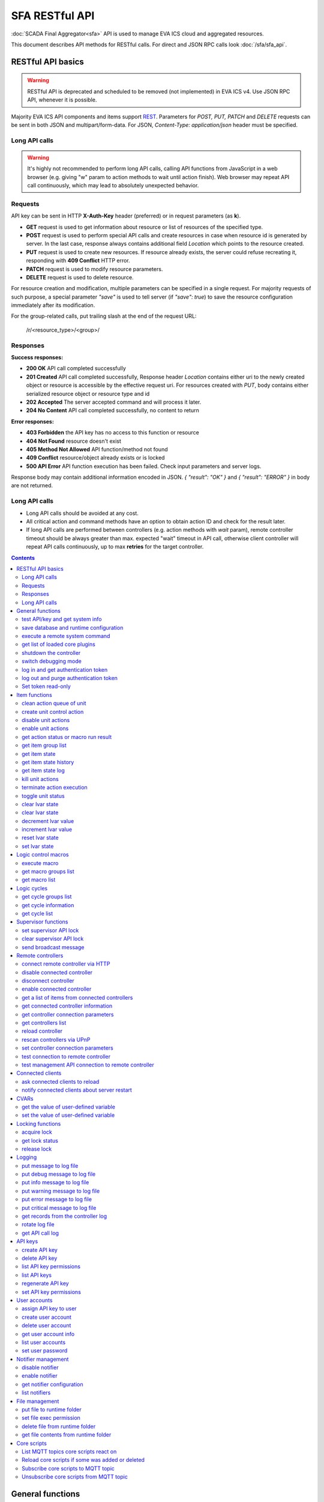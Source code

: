SFA RESTful API
****************

:doc:`SCADA Final Aggregator<sfa>` API is used to manage EVA ICS cloud and aggregated resources.

This document describes API methods for RESTful calls. For direct and JSON RPC
calls look :doc:`/sfa/sfa_api`.

RESTful API basics
==================

.. warning::

    RESTful API is deprecated and scheduled to be removed (not implemented) in
    EVA ICS v4. Use JSON RPC API, whenever it is possible.

Majority EVA ICS API components and items support `REST
<https://en.wikipedia.org/wiki/Representational_state_transfer>`_. Parameters
for *POST, PUT, PATCH* and *DELETE* requests can be sent in both JSON and
multipart/form-data. For JSON, *Content-Type: application/json* header must be
specified.

Long API calls
--------------

.. warning::

    It's highly not recommended to perform long API calls, calling API
    functions from JavaScript in a web browser (e.g. giving "w" param to action
    methods to wait until action finish). Web browser may repeat API call
    continuously, which may lead to absolutely unexpected behavior.

Requests
--------

API key can be sent in HTTP **X-Auth-Key** header (preferred) or in request
parameters (as **k**).

* **GET** request is used to get information about resource or list of
  resources of the specified type.
* **POST** request is used to perform special API calls and create resources in
  case when resource id is generated by server. In the last case, response
  always contains additional field *Location* which points to the resource
  created.
* **PUT** request is used to create new resources. If resource already exists,
  the server could refuse recreating it, responding with **409 Conflict** HTTP
  error. 
* **PATCH** request is used to modify resource parameters.
* **DELETE** request is used to delete resource.
  
For resource creation and modification, multiple parameters can be specified in
a single request. For majority requests of such purpose, a special parameter
*"save"* is used to tell server (if *"save": true*) to save the resource
configuration immediately after its modification.

For the group-related calls, put trailing slash at the end of the request URL:

    /r/<resource_type>/<group>/

Responses
---------

**Success responses:**

* **200 OK** API call completed successfully
* **201 Created** API call completed successfully, Response header
  *Location* contains either uri to the newly created object or resource is
  accessible by the effective request uri. For resources created with *PUT*,
  body contains either serialized resource object or resource type and id
* **202 Accepted** The server accepted command and will process it later.
* **204 No Content** API call completed successfully, no content to return

**Error responses:**

* **403 Forbidden** the API key has no access to this function or resource
* **404 Not Found** resource doesn't exist
* **405 Method Not Allowed** API function/method not found
* **409 Conflict** resource/object already exists or is locked
* **500 API Error** API function execution has been failed. Check
  input parameters and server logs.

Response body may contain additional information encoded in JSON. *{
"result": "OK" }* and *{ "result": "ERROR" }* in body are not returned.

Long API calls
--------------

* Long API calls should be avoided at any cost.

* All critical action and command methods have an option to obtain action ID
  and check for the result later.

* If long API calls are performed between controllers (e.g. action methods with
  *wait* param), remote controller timeout should be always greater than max.
  expected "wait" timeout in API call, otherwise client controller will repeat
  API calls continuously, up to max **retries** for the target controller.

.. contents::

.. _sfapi_restful_cat_general:

General functions
=================



.. _sfapi_restful_test:

test API/key and get system info
--------------------------------

Test can be executed with any valid API key of the controller the function is called to.

..  http:example:: curl wget httpie python-requests
    :request: http-examples/sfapi/test.rest
    :response: http-examples/sfapi/test.resp-rest

Parameters:

* **API Key** any valid API key

Returns:

JSON dict with system info and current API key permissions (for masterkey only { "master": true } is returned)


.. _sfapi_restful_save:

save database and runtime configuration
---------------------------------------

All modified items, their status, and configuration will be written to the disk. If **exec_before_save** command is defined in the controller's configuration file, it's called before saving and **exec_after_save** after (e.g. to switch the partition to write mode and back to read-only).

..  http:example:: curl wget httpie python-requests
    :request: http-examples/sysapi/save.rest
    :response: http-examples/sysapi/save.resp-rest

Parameters:

* **API Key** API key with *sysfunc=yes* permissions


.. _sfapi_restful_cmd:

execute a remote system command
-------------------------------

Executes a :ref:`command script<cmd>` on the server where the controller is installed.

..  http:example:: curl wget httpie python-requests
    :request: http-examples/sysapi/cmd.rest
    :response: http-examples/sysapi/cmd.resp-rest

Parameters:

* **API Key** API key with *allow=cmd* permissions

Optionally:

* **a** string of command arguments, separated by spaces (passed to the script) or array (list)
* **w** wait (in seconds) before API call sends a response. This allows to try waiting until command finish
* **t** maximum time of command execution. If the command fails to finish within the specified time (in sec), it will be terminated
* **s** STDIN data


.. _sfapi_restful_list_plugins:

get list of loaded core plugins
-------------------------------



..  http:example:: curl wget httpie python-requests
    :request: http-examples/sysapi/list_plugins.rest
    :response: http-examples/sysapi/list_plugins.resp-rest

Parameters:

* **API Key** API key with *master* permissions

Returns:

list with plugin module information


.. _sfapi_restful_shutdown_core:

shutdown the controller
-----------------------

Controller process will be exited and then (should be) restarted by watchdog. This allows to restart controller remotely.

For MQTT API calls a small shutdown delay usually should be specified to let the core send the correct API response.

..  http:example:: curl wget httpie python-requests
    :request: http-examples/sysapi/shutdown_core.rest
    :response: http-examples/sysapi/shutdown_core.resp-rest

Parameters:

* **API Key** API key with *master* permissions
* **t** shutdown delay (seconds)


.. _sfapi_restful_set_debug:

switch debugging mode
---------------------

Enables and disables debugging mode while the controller is running. After the controller is restarted, this parameter is lost and controller switches back to the mode specified in the configuration file.

..  http:example:: curl wget httpie python-requests
    :request: http-examples/sysapi/set_debug.rest
    :response: http-examples/sysapi/set_debug.resp-rest

Parameters:

* **API Key** API key with *master* permissions
* **debug** true for enabling debug mode, false for disabling


.. _sfapi_restful_login:

log in and get authentication token
-----------------------------------

Obtains authentication :doc:`token</api_tokens>` which can be used in API calls instead of API key.

If both **k** and **u** args are absent, but API method is called with HTTP request, which contain HTTP header for basic authorization, the function will try to parse it and log in user with credentials provided.

If authentication token is specified, the function will check it and return token information if it is valid.

If both token and credentials (user or API key) are specified, the function will return the token to normal mode.

..  http:example:: curl wget httpie python-requests
    :request: http-examples/sfapi/login.rest
    :response: http-examples/sfapi/login.resp-rest

Parameters:

* **API Key** valid API key or
* **u** user login
* **p** user password
* **a** authentication token

Returns:

A dict, containing API key ID and authentication token


.. _sfapi_restful_logout:

log out and purge authentication token
--------------------------------------

Purges authentication :doc:`token</api_tokens>`

..  http:example:: curl wget httpie python-requests
    :request: http-examples/sfapi/logout.rest
    :response: http-examples/sfapi/logout.resp-rest

Parameters:

* **API Key** valid token


.. _sfapi_restful_set_token_readonly:

Set token read-only
-------------------

Applies read-only mode for token. In read-only mode, only read-only functions work, others return result_token_restricted(15).

The method works for token-authenticated API calls only.

To exit read-only mode, user must either re-login or, to keep the current token, call "login" API method with both token and user credentials.



.. _sfapi_restful_cat_item:

Item functions
==============



.. _sfapi_restful_q_clean:

clean action queue of unit
--------------------------

Cancels all queued actions, keeps the current action running.

..  http:example:: curl wget httpie python-requests
    :request: http-examples/sfapi/q_clean.rest
    :response: http-examples/sfapi/q_clean.resp-rest

Parameters:

* **API Key** valid API key


.. _sfapi_restful_action:

create unit control action
--------------------------

The call is considered successful when action is put into the action queue of selected unit.

..  http:example:: curl wget httpie python-requests
    :request: http-examples/sfapi/action.rest
    :response: http-examples/sfapi/action.resp-rest

Parameters:

* **API Key** valid API key

Optionally:

* **s** desired unit status
* **v** desired unit value
* **w** wait for the completion for the specified number of seconds
* **p** queue priority (default is 100, lower is better)
* **q** global queue timeout, if expires, action is marked as "dead"

Returns:

Serialized action object. If action is marked as dead, an error is returned (exception raised)


.. _sfapi_restful_disable_actions:

disable unit actions
--------------------

Disables unit to run and queue new actions.

..  http:example:: curl wget httpie python-requests
    :request: http-examples/sfapi/disable_actions.rest
    :response: http-examples/sfapi/disable_actions.resp-rest

Parameters:

* **API Key** valid API key


.. _sfapi_restful_enable_actions:

enable unit actions
-------------------

Enables unit to run and queue new actions.

..  http:example:: curl wget httpie python-requests
    :request: http-examples/sfapi/enable_actions.rest
    :response: http-examples/sfapi/enable_actions.resp-rest

Parameters:

* **API Key** valid API key


.. _sfapi_restful_result:

get action status or macro run result
-------------------------------------

Checks the result of the action by its UUID or returns the actions for the specified unit or execution result of the specified macro.

..  http:example:: curl wget httpie python-requests
    :request: http-examples/sfapi/result.rest
    :response: http-examples/sfapi/result.resp-rest

Parameters:

* **API Key** valid API key

Optionally:

* **g** filter by unit group
* **s** filter by action status: Q for queued, R for running, F for finished

Returns:

list or single serialized action object


.. _sfapi_restful_groups:

get item group list
-------------------

Get the list of item groups. Useful e.g. for custom interfaces.

..  http:example:: curl wget httpie python-requests
    :request: http-examples/sfapi/groups.rest
    :response: http-examples/sfapi/groups.resp-rest

Parameters:

* **API Key** valid API key


.. _sfapi_restful_state:

get item state
--------------

State of the item or all items of the specified type can be obtained using state command.

..  http:example:: curl wget httpie python-requests
    :request: http-examples/sfapi/state.rest
    :response: http-examples/sfapi/state.resp-rest

Parameters:

* **API Key** valid API key

Optionally:



.. _sfapi_restful_state_history:

get item state history
----------------------

State history of one :doc:`item</items>` or several items of the specified type can be obtained using **state_history** command.

If master key is used, the method attempts to get stored state for an item even if it doesn't present currently in system.

The method can return state log for disconnected items as well.

..  http:example:: curl wget httpie python-requests
    :request: http-examples/sfapi/state_history.rest
    :response: http-examples/sfapi/state_history.resp-rest

Parameters:

* **API Key** valid API key
* **a** history notifier id (default: db_1)

Optionally:

* **s** start time (timestamp or ISO or e.g. 1D for -1 day)
* **e** end time (timestamp or ISO or e.g. 1D for -1 day)
* **l** records limit (doesn't work with "w")
* **x** state prop ("status" or "value")
* **t** time format ("iso" or "raw" for unix timestamp, default is "raw")
* **z** Time zone (pytz, e.g. UTC or Europe/Prague)
* **w** fill frame with the interval (e.g. "1T" - 1 min, "2H" - 2 hours etc.), start time is required, set to 1D if not specified
* **g** output format ("list", "dict" or "chart", default is "list")
* **c** options for chart (dict or comma separated)
* **o** extra options for notifier data request

Returns:

history data in specified format or chart image.

For chart, JSON RPC gets reply with "content_type" and "data" fields, where content is image content type. If PNG image format is selected, data is base64-encoded.

Options for chart (all are optional):

* type: chart type (line or bar, default is line)

* tf: chart time format

* out: output format (svg, png, default is svg),

* style: chart style (without "Style" suffix, e.g. Dark)

* other options: http://pygal.org/en/stable/documentation/configuration/chart.html#options (use range_min, range_max for range, other are passed as-is)

If option "w" (fill) is used, number of digits after comma may be specified. E.g. 5T:3 will output values with 3 digits after comma.

Additionally, SI prefix may be specified to convert value to kilos, megas etc, e.g. 5T:k:3 - divide value by 1000 and output 3 digits after comma. Valid prefixes are: k, M, G, T, P, E, Z, Y.

If binary prefix is required, it should be followed by "b", e.g. 5T:Mb:3 - divide value by 2^20 and output 3 digits after comma.


.. _sfapi_restful_state_log:

get item state log
------------------

State log of a single :doc:`item</items>` or group of the specified type can be obtained using **state_log** command.

note: only SQL notifiers are supported

Difference from state_history method:

* state_log doesn't optimize data to be displayed on charts * the data is returned from a database as-is * a single item OID or OID mask (e.g. sensor:env/#) can be specified

note: the method supports MQTT-style masks but only masks with wildcard-ending, like "type:group/subgroup/#" are supported.

The method can return state log for disconnected items as well.

For wildcard fetching, API key should have an access to the whole chosen group.

note: record limit means the limit for records, fetched from the database, but repeating state records are automatically grouped and the actual number of returned records can be lower than requested.

..  http:example:: curl wget httpie python-requests
    :request: http-examples/sfapi/state_log.rest
    :response: http-examples/sfapi/state_log.resp-rest

Parameters:

* **API Key** valid API key
* **a** history notifier id (default: db_1)

Optionally:

* **s** start time (timestamp or ISO or e.g. 1D for -1 day)
* **e** end time (timestamp or ISO or e.g. 1D for -1 day)
* **l** records limit (doesn't work with "w")
* **t** time format ("iso" or "raw" for unix timestamp, default is "raw")
* **z** Time zone (pytz, e.g. UTC or Europe/Prague)
* **o** extra options for notifier data request

Returns:

state log records (list)


.. _sfapi_restful_kill:

kill unit actions
-----------------

Apart from canceling all queued commands, this function also terminates the current running action.

..  http:example:: curl wget httpie python-requests
    :request: http-examples/sfapi/kill.rest
    :response: http-examples/sfapi/kill.resp-rest

Parameters:

* **API Key** valid API key

Returns:

If the current action of the unit cannot be terminated by configuration, the notice "pt" = "denied" will be returned additionally (even if there's no action running)


.. _sfapi_restful_terminate:

terminate action execution
--------------------------

Terminates or cancel the action if it is still queued

..  http:example:: curl wget httpie python-requests
    :request: http-examples/sfapi/terminate.rest
    :response: http-examples/sfapi/terminate.resp-rest

Parameters:

* **API Key** valid API key

Returns:

An error result will be returned eitner if action is terminated (Resource not found) or if termination process is failed or denied by unit configuration (Function failed)


.. _sfapi_restful_action_toggle:

toggle unit status
------------------

Create unit control action to toggle its status (1->0, 0->1)

..  http:example:: curl wget httpie python-requests
    :request: http-examples/sfapi/action_toggle.rest
    :response: http-examples/sfapi/action_toggle.resp-rest

Parameters:

* **API Key** valid API key

Optionally:

* **w** wait for the completion for the specified number of seconds
* **p** queue priority (default is 100, lower is better)
* **q** global queue timeout, if expires, action is marked as "dead"

Returns:

Serialized action object. If action is marked as dead, an error is returned (exception raised)


.. _sfapi_restful_clear:

clear lvar state
----------------

set status (if **expires** lvar param > 0) or value (if **expires** isn't set) of a :ref:`logic variable<lvar>` to *0*. Useful when lvar is used as a timer to stop it, or as a flag to set it *False*.

..  http:example:: curl wget httpie python-requests
    :request: http-examples/sfapi/clear.rest
    :response: http-examples/sfapi/clear.resp-rest

Parameters:

* **API Key** valid API key


.. _sfapi_restful_toggle:

clear lvar state
----------------

set status (if **expires** lvar param > 0) or value (if **expires** isn't set) of a :ref:`logic variable<lvar>` to *0*. Useful when lvar is used as a timer to stop it, or as a flag to set it *False*.

..  http:example:: curl wget httpie python-requests
    :request: http-examples/sfapi/toggle.rest
    :response: http-examples/sfapi/toggle.resp-rest

Parameters:

* **API Key** valid API key


.. _sfapi_restful_decrement:

decrement lvar value
--------------------

Decrement value of a :ref:`logic variable<lvar>`. Initial value should be number

..  http:example:: curl wget httpie python-requests
    :request: http-examples/sfapi/decrement.rest
    :response: http-examples/sfapi/decrement.resp-rest

Parameters:

* **API Key** valid API key


.. _sfapi_restful_increment:

increment lvar value
--------------------

Increment value of a :ref:`logic variable<lvar>`. Initial value should be number

..  http:example:: curl wget httpie python-requests
    :request: http-examples/sfapi/increment.rest
    :response: http-examples/sfapi/increment.resp-rest

Parameters:

* **API Key** valid API key


.. _sfapi_restful_reset:

reset lvar state
----------------

Set status and value of a :ref:`logic variable<lvar>` to *1*. Useful when lvar is being used as a timer to reset it, or as a flag to set it *True*.

..  http:example:: curl wget httpie python-requests
    :request: http-examples/sfapi/reset.rest
    :response: http-examples/sfapi/reset.resp-rest

Parameters:

* **API Key** valid API key


.. _sfapi_restful_set:

set lvar state
--------------

Set status and value of a :ref:`logic variable<lvar>`.

..  http:example:: curl wget httpie python-requests
    :request: http-examples/sfapi/set.rest
    :response: http-examples/sfapi/set.resp-rest

Parameters:

* **API Key** valid API key

Optionally:

* **s** lvar status
* **v** lvar value



.. _sfapi_restful_cat_macro:

Logic control macros
====================



.. _sfapi_restful_run:

execute macro
-------------

Execute a :doc:`macro</lm/macros>` with the specified arguments.

..  http:example:: curl wget httpie python-requests
    :request: http-examples/sfapi/run.rest
    :response: http-examples/sfapi/run.resp-rest

Parameters:

* **API Key** valid API key

Optionally:

* **a** macro arguments, array or space separated
* **kw** macro keyword arguments, name=value, comma separated or dict
* **w** wait for the completion for the specified number of seconds
* **p** queue priority (default is 100, lower is better)
* **q** global queue timeout, if expires, action is marked as "dead"


.. _sfapi_restful_groups_macro:

get macro groups list
---------------------

Get the list of macros. Useful e.g. for custom interfaces.

..  http:example:: curl wget httpie python-requests
    :request: http-examples/sfapi/groups_macro.rest
    :response: http-examples/sfapi/groups_macro.resp-rest

Parameters:

* **API Key** valid API key


.. _sfapi_restful_list_macros:

get macro list
--------------

Get the list of all available :doc:`macros</lm/macros>`.

..  http:example:: curl wget httpie python-requests
    :request: http-examples/sfapi/list_macros.rest
    :response: http-examples/sfapi/list_macros.resp-rest

Parameters:

* **API Key** valid API key

Optionally:

* **i** filter by controller



.. _sfapi_restful_cat_cycle:

Logic cycles
============



.. _sfapi_restful_groups_cycle:

get cycle groups list
---------------------

Get the list of cycles. Useful e.g. for custom interfaces.

..  http:example:: curl wget httpie python-requests
    :request: http-examples/sfapi/groups_cycle.rest
    :response: http-examples/sfapi/groups_cycle.resp-rest

Parameters:

* **API Key** valid API key


.. _sfapi_restful_get_cycle:

get cycle information
---------------------



..  http:example:: curl wget httpie python-requests
    :request: http-examples/sfapi/get_cycle.rest
    :response: http-examples/sfapi/get_cycle.resp-rest

Parameters:

* **API Key** valid API key

Returns:

field "value" contains real average cycle interval


.. _sfapi_restful_list_cycles:

get cycle list
--------------

Get the list of all available :doc:`cycles</lm/cycles>`.

..  http:example:: curl wget httpie python-requests
    :request: http-examples/sfapi/list_cycles.rest
    :response: http-examples/sfapi/list_cycles.resp-rest

Parameters:

* **API Key** valid API key

Optionally:

* **i** filter by controller



.. _sfapi_restful_cat_supervisor:

Supervisor functions
====================



.. _sfapi_restful_supervisor_lock:

set supervisor API lock
-----------------------

When supervisor lock is set, SFA API functions become read-only for all users, except users in the lock scope.

..  http:example:: curl wget httpie python-requests
    :request: http-examples/sfapi/supervisor_lock.rest
    :response: http-examples/sfapi/supervisor_lock.resp-rest

Parameters:

* **API Key** API key with *allow=supervisor* permissions

Notes:

supervisor_lock should be a dictionary. If the dictionary is empty, default lock is set.

* attribute "l" = "<k|u>" sets lock scope (key / user)

* attribute "c" = "<k|u>" set unlock/override scope

attribute "o" overrides lock owner (master key is required) with sub-attributes:

* "u" = user

* "utp" = user type (null for local, "msad" for Active Directory etc.)

* "key_id" = API key ID


.. _sfapi_restful_supervisor_unlock:

clear supervisor API lock
-------------------------

API key should have permission to clear existing supervisor lock

..  http:example:: curl wget httpie python-requests
    :request: http-examples/sfapi/supervisor_unlock.rest
    :response: http-examples/sfapi/supervisor_unlock.resp-rest

Parameters:

* **API Key** API key with *allow=supervisor* permissions

Returns:

Successful result is returned if lock is either cleared or not set


.. _sfapi_restful_supervisor_message:

send broadcast message
----------------------



..  http:example:: curl wget httpie python-requests
    :request: http-examples/sfapi/supervisor_message.rest
    :response: http-examples/sfapi/supervisor_message.resp-rest

Parameters:

* **API Key** API key with *allow=supervisor* permissions
* **m** message text

Notes:

If master key is used, sender can be overriden with "sender" argument, which should be a dictionary and contain:

* u = message sender user

* key_id = message sender API key ID



.. _sfapi_restful_cat_remotes:

Remote controllers
==================



.. _sfapi_restful_append_controller:

connect remote controller via HTTP
----------------------------------

Connects remote :ref:`controller<sfa_remote_c>` to the local.

..  http:example:: curl wget httpie python-requests
    :request: http-examples/sfapi/append_controller.rest
    :response: http-examples/sfapi/append_controller.resp-rest

Parameters:

* **API Key** API key with *master* permissions
* **u** Controller API uri (*proto://host:port*, port not required if default)
* **a** remote controller API key (\$key to use local key)

Optionally:

* **m** ref:`MQTT notifier<mqtt_>` to exchange item states in real time (default: *eva_1*)
* **s** verify remote SSL certificate or pass invalid
* **t** timeout (seconds) for the remote controller API calls
* **g** controller type ("uc" or "lm"), autodetected if none
* **save** save connected controller configuration on the disk immediately after creation


.. _sfapi_restful_disable_controller:

disable connected controller
----------------------------



..  http:example:: curl wget httpie python-requests
    :request: http-examples/sfapi/disable_controller.rest
    :response: http-examples/sfapi/disable_controller.resp-rest

Parameters:

* **API Key** API key with *master* permissions

Optionally:

* **save** save configuration after successful call


.. _sfapi_restful_remove_controller:

disconnect controller
---------------------



..  http:example:: curl wget httpie python-requests
    :request: http-examples/sfapi/remove_controller.rest
    :response: http-examples/sfapi/remove_controller.resp-rest

Parameters:

* **API Key** API key with *master* permissions


.. _sfapi_restful_enable_controller:

enable connected controller
---------------------------



..  http:example:: curl wget httpie python-requests
    :request: http-examples/sfapi/enable_controller.rest
    :response: http-examples/sfapi/enable_controller.resp-rest

Parameters:

* **API Key** API key with *master* permissions

Optionally:

* **save** save configuration after successful call


.. _sfapi_restful_list_remote:

get a list of items from connected controllers
----------------------------------------------

Get a list of the items loaded from the connected controllers. Useful to debug the controller connections.

..  http:example:: curl wget httpie python-requests
    :request: http-examples/sfapi/list_remote.rest
    :response: http-examples/sfapi/list_remote.resp-rest

Parameters:

* **API Key** API key with *master* permissions

Optionally:

* **g** filter by item group
* **p** filter by item type


.. _sfapi_restful_get_controller:

get connected controller information
------------------------------------



..  http:example:: curl wget httpie python-requests
    :request: http-examples/sfapi/get_controller.rest
    :response: http-examples/sfapi/get_controller.resp-rest

Parameters:

* **API Key** API key with *master* permissions


.. _sfapi_restful_list_controller_props:

get controller connection parameters
------------------------------------



..  http:example:: curl wget httpie python-requests
    :request: http-examples/sfapi/list_controller_props.rest
    :response: http-examples/sfapi/list_controller_props.resp-rest

Parameters:

* **API Key** API key with *master* permissions


.. _sfapi_restful_list_controllers:

get controllers list
--------------------

Get the list of all connected :ref:`controllers<sfa_remote_c>`.

..  http:example:: curl wget httpie python-requests
    :request: http-examples/sfapi/list_controllers.rest
    :response: http-examples/sfapi/list_controllers.resp-rest

Parameters:

* **API Key** API key with *master* permissions


.. _sfapi_restful_reload_controller:

reload controller
-----------------

Reloads items from connected controller. If controller ID "ALL" is specified, all connected controllers are reloaded.

..  http:example:: curl wget httpie python-requests
    :request: http-examples/sfapi/reload_controller.rest
    :response: http-examples/sfapi/reload_controller.resp-rest

Parameters:

* **API Key** API key with *master* permissions


.. _sfapi_restful_upnp_rescan_controllers:

rescan controllers via UPnP
---------------------------



..  http:example:: curl wget httpie python-requests
    :request: http-examples/sfapi/upnp_rescan_controllers.rest
    :response: http-examples/sfapi/upnp_rescan_controllers.resp-rest

Parameters:

* **API Key** API key with *master* permissions


.. _sfapi_restful_set_controller_prop:

set controller connection parameters
------------------------------------



..  http:example:: curl wget httpie python-requests
    :request: http-examples/sfapi/set_controller_prop.rest
    :response: http-examples/sfapi/set_controller_prop.resp-rest

Parameters:

* **API Key** API key with *master* permissions

Optionally:

* **save** save configuration after successful call


.. _sfapi_restful_test_controller:

test connection to remote controller
------------------------------------



..  http:example:: curl wget httpie python-requests
    :request: http-examples/sfapi/test_controller.rest
    :response: http-examples/sfapi/test_controller.resp-rest

Parameters:

* **API Key** API key with *master* permissions


.. _sfapi_restful_matest_controller:

test management API connection to remote controller
---------------------------------------------------



..  http:example:: curl wget httpie python-requests
    :request: http-examples/sfapi/matest_controller.rest
    :response: http-examples/sfapi/matest_controller.resp-rest

Parameters:

* **API Key** API key with *master* permissions



.. _sfapi_restful_cat_clients:

Connected clients
=================



.. _sfapi_restful_reload_clients:

ask connected clients to reload
-------------------------------

Sends **reload** event to all connected clients asking them to reload the interface.

All the connected clients receive the event with *subject="reload"* and *data="asap"*. If the clients use :ref:`js_framework`, they can catch *server.reload* event.

..  http:example:: curl wget httpie python-requests
    :request: http-examples/sfapi/reload_clients.rest
    :response: http-examples/sfapi/reload_clients.resp-rest

Parameters:

* **API Key** API key with *master* permissions


.. _sfapi_restful_notify_restart:

notify connected clients about server restart
---------------------------------------------

Sends a **server restart** event to all connected clients asking them to prepare for server restart.

All the connected clients receive the event with *subject="server"* and *data="restart"*. If the clients use :ref:`js_framework`, they can catch *server.restart* event.

Server restart notification is sent automatically to all connected clients when the server is restarting. This API function allows to send server restart notification without actual server restart, which may be useful e.g. for testing, handling frontend restart etc.

..  http:example:: curl wget httpie python-requests
    :request: http-examples/sfapi/notify_restart.rest
    :response: http-examples/sfapi/notify_restart.resp-rest

Parameters:

* **API Key** API key with *master* permissions



.. _sfapi_restful_cat_cvar:

CVARs
=====



.. _sfapi_restful_get_cvar:

get the value of user-defined variable
--------------------------------------

.. note::

    Even if different EVA controllers are working on the same     server, they have different sets of variables To set the variables     for each subsystem, use SYS API on the respective address/port.

..  http:example:: curl wget httpie python-requests
    :request: http-examples/sysapi/get_cvar.rest
    :response: http-examples/sysapi/get_cvar.resp-rest

Parameters:

* **API Key** API key with *master* permissions

Optionally:


Returns:

Dict containing variable and its value. If no varible name was specified, all cvars are returned.


.. _sfapi_restful_set_cvar:

set the value of user-defined variable
--------------------------------------



..  http:example:: curl wget httpie python-requests
    :request: http-examples/sysapi/set_cvar.rest
    :response: http-examples/sysapi/set_cvar.resp-rest

Parameters:

* **API Key** API key with *master* permissions

Optionally:

* **v** variable value (if not specified, variable is deleted)



.. _sfapi_restful_cat_lock:

Locking functions
=================



.. _sfapi_restful_lock:

acquire lock
------------

Locks can be used similarly to file locking by the specific process. The difference is that SYS API tokens can be:

* centralized for several systems (any EVA server can act as lock     server)

* removed from outside

* automatically unlocked after the expiration time, if the initiator     failed or forgot to release the lock

used to restrict parallel process starting or access to system files/resources. LM PLC :doc:`macro</lm/macros>` share locks with extrnal scripts.

.. note::

    Even if different EVA controllers are working on the same server,     their lock tokens are stored in different bases. To work with the     token of each subsystem, use SYS API on the respective     address/port.

..  http:example:: curl wget httpie python-requests
    :request: http-examples/sysapi/lock.rest
    :response: http-examples/sysapi/lock.resp-rest

Parameters:

* **API Key** API key with *allow=lock* permissions

Optionally:

* **t** maximum time (seconds) to acquire lock
* **e** time after which lock is automatically released (if absent, lock may be released only via unlock function)


.. _sfapi_restful_get_lock:

get lock status
---------------



..  http:example:: curl wget httpie python-requests
    :request: http-examples/sysapi/get_lock.rest
    :response: http-examples/sysapi/get_lock.resp-rest

Parameters:

* **API Key** API key with *allow=lock* permissions


.. _sfapi_restful_unlock:

release lock
------------

Releases the previously acquired lock.

..  http:example:: curl wget httpie python-requests
    :request: http-examples/sysapi/unlock.rest
    :response: http-examples/sysapi/unlock.resp-rest

Parameters:

* **API Key** API key with *allow=lock* permissions



.. _sfapi_restful_cat_logs:

Logging
=======



.. _sfapi_restful_log:

put message to log file
-----------------------

An external application can put a message in the logs on behalf of the controller.

..  http:example:: curl wget httpie python-requests
    :request: http-examples/sysapi/log.rest
    :response: http-examples/sysapi/log.resp-rest

Parameters:

* **API Key** API key with *sysfunc=yes* permissions
* **l** log level
* **m** message text


.. _sfapi_restful_log_debug:

put debug message to log file
-----------------------------

An external application can put a message in the logs on behalf of the controller.

Parameters:

* **API Key** API key with *sysfunc=yes* permissions
* **m** message text


.. _sfapi_restful_log_info:

put info message to log file
----------------------------

An external application can put a message in the logs on behalf of the controller.

Parameters:

* **API Key** API key with *sysfunc=yes* permissions
* **m** message text


.. _sfapi_restful_log_warning:

put warning message to log file
-------------------------------

An external application can put a message in the logs on behalf of the controller.

Parameters:

* **API Key** API key with *sysfunc=yes* permissions
* **m** message text


.. _sfapi_restful_log_error:

put error message to log file
-----------------------------

An external application can put a message in the logs on behalf of the controller.

Parameters:

* **API Key** API key with *sysfunc=yes* permissions
* **m** message text


.. _sfapi_restful_log_critical:

put critical message to log file
--------------------------------

An external application can put a message in the logs on behalf of the controller.

Parameters:

* **API Key** API key with *sysfunc=yes* permissions
* **m** message text


.. _sfapi_restful_log_get:

get records from the controller log
-----------------------------------

Log records are stored in the controllers’ memory until restart or the time (keep_logmem) specified in controller configuration passes.

..  http:example:: curl wget httpie python-requests
    :request: http-examples/sysapi/log_get.rest
    :response: http-examples/sysapi/log_get.resp-rest

Parameters:

* **API Key** API key with *sysfunc=yes* permissions

Optionally:

* **t** get log records not older than t seconds
* **n** the maximum number of log records you want to obtain


.. _sfapi_restful_log_rotate:

rotate log file
---------------

Deprecated, not required since 3.3.0

..  http:example:: curl wget httpie python-requests
    :request: http-examples/sysapi/log_rotate.rest
    :response: http-examples/sysapi/log_rotate.resp-rest

Parameters:

* **API Key** API key with *sysfunc=yes* permissions


.. _sfapi_restful_api_log_get:

get API call log
----------------

* API call with master permission returns all records requested

* API call with other API key returns records for the specified key   only

* API call with an authentication token returns records for the   current authorized user

..  http:example:: curl wget httpie python-requests
    :request: http-examples/sysapi/api_log_get.rest
    :response: http-examples/sysapi/api_log_get.resp-rest

Parameters:

* **API Key** any valid API key

Optionally:

* **s** start time (timestamp or ISO or e.g. 1D for -1 day)
* **e** end time (timestamp or ISO or e.g. 1D for -1 day)
* **n** records limit
* **t** time format ("iso" or "raw" for unix timestamp, default is "raw")
* **f** record filter (requires API key with master permission)

Returns:

List of API calls

Note: API call params are returned as string and can be invalid JSON data as they're always truncated to 512 symbols in log database

Record filter should be specified either as string (k1=val1,k2=val2) or as a dict. Valid fields are:

* gw: filter by API gateway

* ip: filter by caller IP

* auth: filter by authentication type

* u: filter by user

* utp: filter by user type

* ki: filter by API key ID

* func: filter by API function

* params: filter by API call params (matches if field contains value)

* status: filter by API call status



.. _sfapi_restful_cat_keys:

API keys
========



.. _sfapi_restful_create_key:

create API key
--------------

API keys are defined statically in etc/<controller>_apikeys.ini file as well as can be created with API and stored in user database.

Keys with master permission can not be created.

..  http:example:: curl wget httpie python-requests
    :request: http-examples/sysapi/create_key.rest
    :response: http-examples/sysapi/create_key.resp-rest

Parameters:

* **API Key** API key with *master* permissions
* **save** save configuration immediately

Returns:

JSON with serialized key object


.. _sfapi_restful_destroy_key:

delete API key
--------------



..  http:example:: curl wget httpie python-requests
    :request: http-examples/sysapi/destroy_key.rest
    :response: http-examples/sysapi/destroy_key.resp-rest

Parameters:

* **API Key** API key with *master* permissions


.. _sfapi_restful_list_key_props:

list API key permissions
------------------------

Lists API key permissons (including a key itself)

.. note::

    API keys, defined in etc/<controller>_apikeys.ini file can not be     managed with API.

..  http:example:: curl wget httpie python-requests
    :request: http-examples/sysapi/list_key_props.rest
    :response: http-examples/sysapi/list_key_props.resp-rest

Parameters:

* **API Key** API key with *master* permissions
* **save** save configuration immediately


.. _sfapi_restful_list_keys:

list API keys
-------------



..  http:example:: curl wget httpie python-requests
    :request: http-examples/sysapi/list_keys.rest
    :response: http-examples/sysapi/list_keys.resp-rest

Parameters:

* **API Key** API key with *master* permissions


.. _sfapi_restful_regenerate_key:

regenerate API key
------------------



..  http:example:: curl wget httpie python-requests
    :request: http-examples/sysapi/regenerate_key.rest
    :response: http-examples/sysapi/regenerate_key.resp-rest

Parameters:

* **API Key** API key with *master* permissions

Returns:

JSON dict with new key value in "key" field


.. _sfapi_restful_set_key_prop:

set API key permissions
-----------------------



..  http:example:: curl wget httpie python-requests
    :request: http-examples/sysapi/set_key_prop.rest
    :response: http-examples/sysapi/set_key_prop.resp-rest

Parameters:

* **API Key** API key with *master* permissions
* **p** property
* **v** value (if none, permission will be revoked)
* **save** save configuration immediately



.. _sfapi_restful_cat_users:

User accounts
=============



.. _sfapi_restful_set_user_key:

assign API key to user
----------------------



..  http:example:: curl wget httpie python-requests
    :request: http-examples/sysapi/set_user_key.rest
    :response: http-examples/sysapi/set_user_key.resp-rest

Parameters:

* **API Key** API key with *master* permissions
* **a** API key to assign (key id, not a key itself) or multiple keys, comma separated


.. _sfapi_restful_create_user:

create user account
-------------------

.. note::

    All changes to user accounts are instant, if the system works in     read/only mode, set it to read/write before performing user     management.

..  http:example:: curl wget httpie python-requests
    :request: http-examples/sysapi/create_user.rest
    :response: http-examples/sysapi/create_user.resp-rest

Parameters:

* **API Key** API key with *master* permissions
* **p** user password
* **a** API key to assign (key id, not a key itself)


.. _sfapi_restful_destroy_user:

delete user account
-------------------



..  http:example:: curl wget httpie python-requests
    :request: http-examples/sysapi/destroy_user.rest
    :response: http-examples/sysapi/destroy_user.resp-rest

Parameters:

* **API Key** API key with *master* permissions


.. _sfapi_restful_get_user:

get user account info
---------------------



..  http:example:: curl wget httpie python-requests
    :request: http-examples/sysapi/get_user.rest
    :response: http-examples/sysapi/get_user.resp-rest

Parameters:

* **API Key** API key with *master* permissions


.. _sfapi_restful_list_users:

list user accounts
------------------



..  http:example:: curl wget httpie python-requests
    :request: http-examples/sysapi/list_users.rest
    :response: http-examples/sysapi/list_users.resp-rest

Parameters:

* **API Key** API key with *master* permissions


.. _sfapi_restful_set_user_password:

set user password
-----------------

Either master key and user login must be specified or a user must be logged in and a session token used

..  http:example:: curl wget httpie python-requests
    :request: http-examples/sysapi/set_user_password.rest
    :response: http-examples/sysapi/set_user_password.resp-rest

Parameters:

* **API Key** master key or token
* **p** new password



.. _sfapi_restful_cat_notifiers:

Notifier management
===================



.. _sfapi_restful_disable_notifier:

disable notifier
----------------

.. note::

    The notifier is disabled until controller restart. To disable     notifier permanently, use notifier management CLI.

..  http:example:: curl wget httpie python-requests
    :request: http-examples/sysapi/disable_notifier.rest
    :response: http-examples/sysapi/disable_notifier.resp-rest

Parameters:

* **API Key** API key with *master* permissions


.. _sfapi_restful_enable_notifier:

enable notifier
---------------

.. note::

    The notifier is enabled until controller restart. To enable     notifier permanently, use notifier management CLI.

..  http:example:: curl wget httpie python-requests
    :request: http-examples/sysapi/enable_notifier.rest
    :response: http-examples/sysapi/enable_notifier.resp-rest

Parameters:

* **API Key** API key with *master* permissions


.. _sfapi_restful_get_notifier:

get notifier configuration
--------------------------



..  http:example:: curl wget httpie python-requests
    :request: http-examples/sysapi/get_notifier.rest
    :response: http-examples/sysapi/get_notifier.resp-rest

Parameters:

* **API Key** API key with *master* permissions


.. _sfapi_restful_list_notifiers:

list notifiers
--------------



..  http:example:: curl wget httpie python-requests
    :request: http-examples/sysapi/list_notifiers.rest
    :response: http-examples/sysapi/list_notifiers.resp-rest

Parameters:

* **API Key** API key with *master* permissions



.. _sfapi_restful_cat_files:

File management
===============



.. _sfapi_restful_file_put:

put file to runtime folder
--------------------------

Puts a new file into runtime folder. If the file with such name exists, it will be overwritten. As all files in runtime are text, binary data can not be put.

..  http:example:: curl wget httpie python-requests
    :request: http-examples/sysapi/file_put.rest
    :response: http-examples/sysapi/file_put.resp-rest

Parameters:

* **API Key** API key with *master* permissions
* **m** file content (plain text or base64-encoded)
* **b** if True - put binary file (decode base64)


.. _sfapi_restful_file_set_exec:

set file exec permission
------------------------



..  http:example:: curl wget httpie python-requests
    :request: http-examples/sysapi/file_set_exec.rest
    :response: http-examples/sysapi/file_set_exec.resp-rest

Parameters:

* **API Key** API key with *master* permissions
* **e** *false* for 0x644, *true* for 0x755 (executable)


.. _sfapi_restful_file_unlink:

delete file from runtime folder
-------------------------------



..  http:example:: curl wget httpie python-requests
    :request: http-examples/sysapi/file_unlink.rest
    :response: http-examples/sysapi/file_unlink.resp-rest

Parameters:

* **API Key** API key with *master* permissions


.. _sfapi_restful_file_get:

get file contents from runtime folder
-------------------------------------



..  http:example:: curl wget httpie python-requests
    :request: http-examples/sysapi/file_get.rest
    :response: http-examples/sysapi/file_get.resp-rest

Parameters:

* **API Key** API key with *master* permissions
* **b** if True - force getting binary file (base64-encode content)



.. _sfapi_restful_cat_corescript:

Core scripts
============



.. _sfapi_restful_list_corescript_mqtt_topics:

List MQTT topics core scripts react on
--------------------------------------



..  http:example:: curl wget httpie python-requests
    :request: http-examples/sysapi/list_corescript_mqtt_topics.rest
    :response: http-examples/sysapi/list_corescript_mqtt_topics.resp-rest

Parameters:

* **API Key** API key with *master* permissions


.. _sfapi_restful_reload_corescripts:

Reload core scripts if some was added or deleted
------------------------------------------------



..  http:example:: curl wget httpie python-requests
    :request: http-examples/sysapi/reload_corescripts.rest
    :response: http-examples/sysapi/reload_corescripts.resp-rest

Parameters:

* **API Key** API key with *master* permissions


.. _sfapi_restful_subscribe_corescripts_mqtt:

Subscribe core scripts to MQTT topic
------------------------------------

The method subscribes core scripts to topic of default MQTT notifier (eva_1). To specify another notifier, set topic as <notifer_id>:<topic>

..  http:example:: curl wget httpie python-requests
    :request: http-examples/sysapi/subscribe_corescripts_mqtt.rest
    :response: http-examples/sysapi/subscribe_corescripts_mqtt.resp-rest

Parameters:

* **API Key** API key with *master* permissions
* **t** MQTT topic ("+" and "#" masks are supported)
* **q** MQTT topic QoS
* **save** save core script config after modification


.. _sfapi_restful_unsubscribe_corescripts_mqtt:

Unsubscribe core scripts from MQTT topic
----------------------------------------



..  http:example:: curl wget httpie python-requests
    :request: http-examples/sysapi/unsubscribe_corescripts_mqtt.rest
    :response: http-examples/sysapi/unsubscribe_corescripts_mqtt.resp-rest

Parameters:

* **API Key** API key with *master* permissions
* **t** MQTT topic ("+" and "#" masks are allowed)
* **save** save core script config after modification


